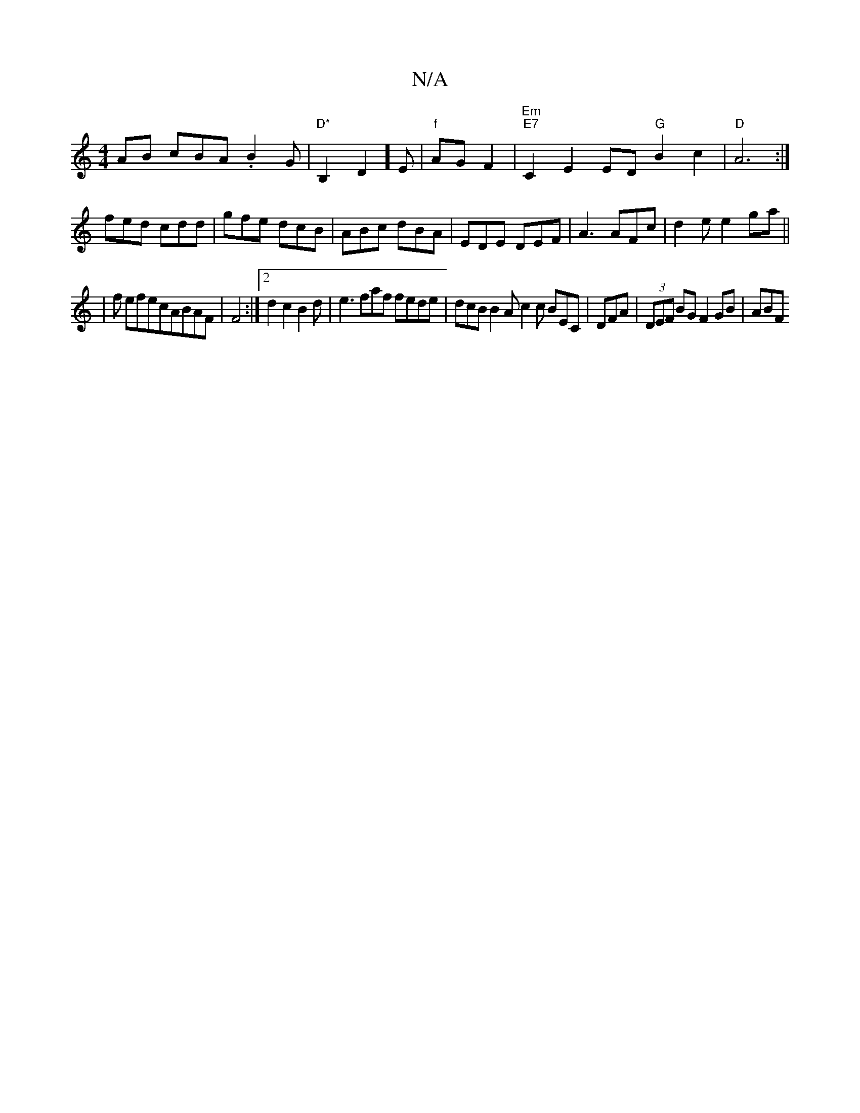 X:1
T:N/A
M:4/4
R:N/A
K:Cmajor
AB cBA .B2 G |"D*"B,2D2]E|"f"AG F2 |"Em" "E7" C2 E2 ED "G"B2c2|"D"A6:|
fed cdd|gfe dcB|ABc dBA|EDE DEF|A3 AFc|d2e e2g-a||
|f efecABAF|F4:|2 d2 c2B2d|e3 faf fede | dcB B2A c2c BEC|DFA|(3DEF BG F2GB|ABF